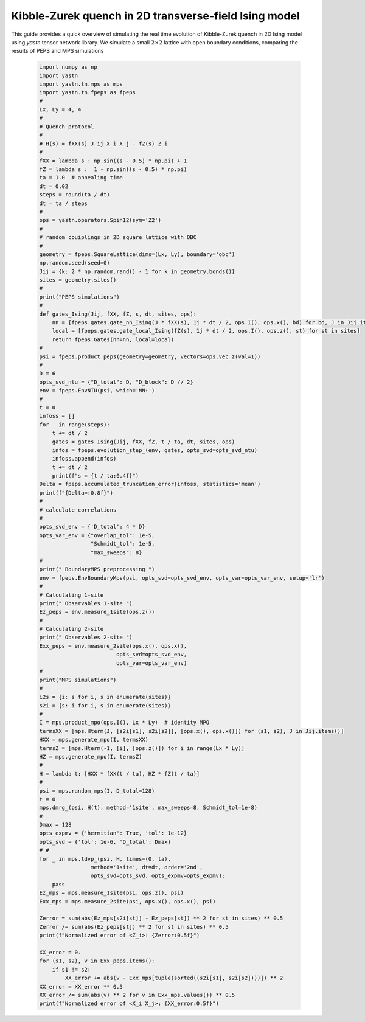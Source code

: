 Kibble-Zurek quench in 2D transverse-field Ising model
======================================================

This guide provides a quick overview of simulating the real time evolution of Kibble-Zurek quench in 2D Ising model using `yastn` tensor network library.
We simulate a small :math:`2{\times}2` lattice with open boundary conditions, comparing the results of PEPS and MPS simulations

    .. code-block:: python

        import numpy as np
        import yastn
        import yastn.tn.mps as mps
        import yastn.tn.fpeps as fpeps
        #
        Lx, Ly = 4, 4
        #
        # Quench protocol
        #
        # H(s) = fXX(s) J_ij X_i X_j - fZ(s) Z_i
        #
        fXX = lambda s : np.sin((s - 0.5) * np.pi) + 1
        fZ = lambda s :  1 - np.sin((s - 0.5) * np.pi)
        ta = 1.0  # annealing time
        dt = 0.02
        steps = round(ta / dt)
        dt = ta / steps
        #
        ops = yastn.operators.Spin12(sym='Z2')
        #
        # random couiplings in 2D square lattice with OBC
        #
        geometry = fpeps.SquareLattice(dims=(Lx, Ly), boundary='obc')
        np.random.seed(seed=0)
        Jij = {k: 2 * np.random.rand() - 1 for k in geometry.bonds()}
        sites = geometry.sites()
        #
        print("PEPS simulations")
        #
        def gates_Ising(Jij, fXX, fZ, s, dt, sites, ops):
            nn = [fpeps.gates.gate_nn_Ising(J * fXX(s), 1j * dt / 2, ops.I(), ops.x(), bd) for bd, J in Jij.items()]
            local = [fpeps.gates.gate_local_Ising(fZ(s), 1j * dt / 2, ops.I(), ops.z(), st) for st in sites]
            return fpeps.Gates(nn=nn, local=local)
        #
        psi = fpeps.product_peps(geometry=geometry, vectors=ops.vec_z(val=1))
        #
        D = 6
        opts_svd_ntu = {"D_total": D, "D_block": D // 2}
        env = fpeps.EnvNTU(psi, which='NN+')
        #
        t = 0
        infoss = []
        for _ in range(steps):
            t += dt / 2
            gates = gates_Ising(Jij, fXX, fZ, t / ta, dt, sites, ops)
            infos = fpeps.evolution_step_(env, gates, opts_svd=opts_svd_ntu)
            infoss.append(infos)
            t += dt / 2
            print(f"s = {t / ta:0.4f}")
        Delta = fpeps.accumulated_truncation_error(infoss, statistics='mean')
        print(f"{Delta=:0.8f}")
        #
        # calculate correlations
        #
        opts_svd_env = {'D_total': 4 * D}
        opts_var_env = {"overlap_tol": 1e-5,
                        "Schmidt_tol": 1e-5,
                        "max_sweeps": 8}
        #
        print(" BoundaryMPS preprocessing ")
        env = fpeps.EnvBoundaryMps(psi, opts_svd=opts_svd_env, opts_var=opts_var_env, setup='lr')
        #
        # Calculating 1-site
        print(" Observables 1-site ")
        Ez_peps = env.measure_1site(ops.z())
        #
        # Calculating 2-site
        print(" Observables 2-site ")
        Exx_peps = env.measure_2site(ops.x(), ops.x(),
                                opts_svd=opts_svd_env,
                                opts_var=opts_var_env)
        #
        print("MPS simulations")
        #
        i2s = {i: s for i, s in enumerate(sites)}
        s2i = {s: i for i, s in enumerate(sites)}
        #
        I = mps.product_mpo(ops.I(), Lx * Ly)  # identity MPO
        termsXX = [mps.Hterm(J, [s2i[s1], s2i[s2]], [ops.x(), ops.x()]) for (s1, s2), J in Jij.items()]
        HXX = mps.generate_mpo(I, termsXX)
        termsZ = [mps.Hterm(-1, [i], [ops.z()]) for i in range(Lx * Ly)]
        HZ = mps.generate_mpo(I, termsZ)
        #
        H = lambda t: [HXX * fXX(t / ta), HZ * fZ(t / ta)]
        #
        psi = mps.random_mps(I, D_total=128)
        t = 0
        mps.dmrg_(psi, H(t), method='1site', max_sweeps=8, Schmidt_tol=1e-8)
        #
        Dmax = 128
        opts_expmv = {'hermitian': True, 'tol': 1e-12}
        opts_svd = {'tol': 1e-6, 'D_total': Dmax}
        # #
        for _ in mps.tdvp_(psi, H, times=(0, ta),
                        method='1site', dt=dt, order='2nd',
                        opts_svd=opts_svd, opts_expmv=opts_expmv):
            pass
        Ez_mps = mps.measure_1site(psi, ops.z(), psi)
        Exx_mps = mps.measure_2site(psi, ops.x(), ops.x(), psi)

        Zerror = sum(abs(Ez_mps[s2i[st]] - Ez_peps[st]) ** 2 for st in sites) ** 0.5
        Zerror /= sum(abs(Ez_peps[st]) ** 2 for st in sites) ** 0.5
        print(f"Normalized error of <Z_i>: {Zerror:0.5f}")

        XX_error = 0.
        for (s1, s2), v in Exx_peps.items():
            if s1 != s2:
                XX_error += abs(v - Exx_mps[tuple(sorted((s2i[s1], s2i[s2])))]) ** 2
        XX_error = XX_error ** 0.5
        XX_error /= sum(abs(v) ** 2 for v in Exx_mps.values()) ** 0.5
        print(f"Normalized error of <X_i X_j>: {XX_error:0.5f}")


